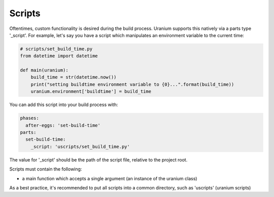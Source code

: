 =======
Scripts
=======

Oftentimes, custom functionality is desired during the build
process. Uranium supports this natively via a parts type
'_script'. For example, let's say you have a script which manipulates
an environment variable to the current time:



.. code-block:: python

    # scripts/set_build_time.py
    from datetime import datetime

    def main(uranium):
        build_time = str(datetime.now())
        print("setting buildtime environment variable to {0}...".format(build_time))
        uranium.environment['buildtime'] = build_time


You can add this script into your build process with:

.. code-block:: yaml

    phases:
      after-eggs: 'set-build-time'
    parts:
      set-build-time:
        _script: 'uscripts/set_build_time.py'


The value for '_script' should be the path of the script file,
relative to the project root.

Scripts must contain the following:

* a main function which accepts a single argument (an instance of the uranium class)

As a best practice, it's recommended to put all scripts into a common
directory, such as 'uscripts' (uranium scripts)
